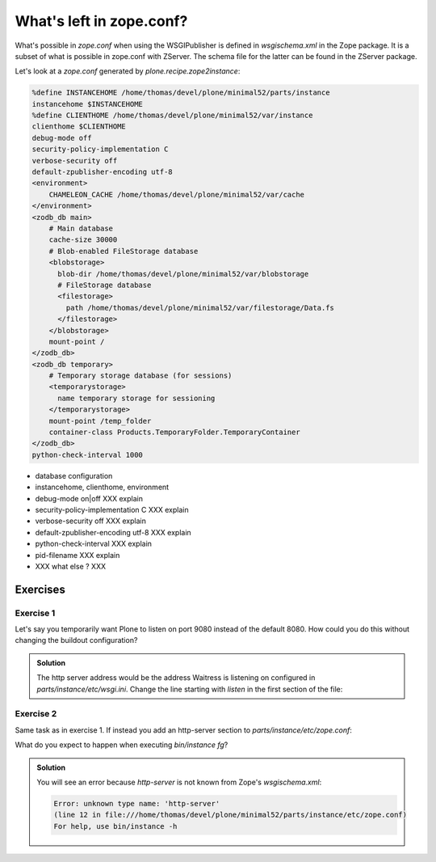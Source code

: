What's left in zope.conf?
=========================

What's possible in `zope.conf` when using the WSGIPublisher is defined in `wsgischema.xml` in the Zope package.
It is a subset of what is possible in zope.conf with ZServer.
The schema file for the latter can be found in the ZServer package.

Let's look at a `zope.conf` generated by `plone.recipe.zope2instance`:

.. code-block:: xml

    %define INSTANCEHOME /home/thomas/devel/plone/minimal52/parts/instance
    instancehome $INSTANCEHOME
    %define CLIENTHOME /home/thomas/devel/plone/minimal52/var/instance
    clienthome $CLIENTHOME
    debug-mode off
    security-policy-implementation C
    verbose-security off
    default-zpublisher-encoding utf-8
    <environment>
        CHAMELEON_CACHE /home/thomas/devel/plone/minimal52/var/cache
    </environment>
    <zodb_db main>
        # Main database
        cache-size 30000
        # Blob-enabled FileStorage database
        <blobstorage>
          blob-dir /home/thomas/devel/plone/minimal52/var/blobstorage
          # FileStorage database
          <filestorage>
            path /home/thomas/devel/plone/minimal52/var/filestorage/Data.fs
          </filestorage>
        </blobstorage>
        mount-point /
    </zodb_db>
    <zodb_db temporary>
        # Temporary storage database (for sessions)
        <temporarystorage>
          name temporary storage for sessioning
        </temporarystorage>
        mount-point /temp_folder
        container-class Products.TemporaryFolder.TemporaryContainer
    </zodb_db>
    python-check-interval 1000


* database configuration
* instancehome, clienthome, environment
* debug-mode on|off XXX explain
* security-policy-implementation C XXX explain
* verbose-security off XXX explain
* default-zpublisher-encoding utf-8 XXX explain
* python-check-interval XXX explain
* pid-filename XXX explain
* XXX what else ? XXX

Exercises
---------

Exercise 1
++++++++++

Let's say you temporarily want Plone to listen on port 9080 instead of the default 8080.
How could you do this without changing the buildout configuration?

..  admonition:: Solution
    :class: toggle

    The http server address would be the address Waitress is listening on configured in `parts/instance/etc/wsgi.ini`.
    Change the line starting with `listen` in the first section of the file:

    .. code-block:: ini
        :emphasize-lines: 4

        [server:main]
        paste.server_factory = plone.recipe.zope2instance:main
        use = egg:plone.recipe.zope2instance#main
        listen = 0.0.0.0:8080
        threads = 4

Exercise 2
++++++++++

Same task as in exercise 1. If instead you add an http-server section to `parts/instance/etc/zope.conf`:

.. code-block:: xml
    :emphasize-lines: 3-5

    ...
    </environment>
    <http-server>
      address 9080
    </http-server>
    <zodb_db main>
    ...

What do you expect to happen when executing `bin/instance fg`?

..  admonition:: Solution
    :class: toggle

    You will see an error because `http-server` is not known from Zope's `wsgischema.xml`:

    .. code-block:: bash

        Error: unknown type name: 'http-server'
        (line 12 in file:///home/thomas/devel/plone/minimal52/parts/instance/etc/zope.conf)
        For help, use bin/instance -h
